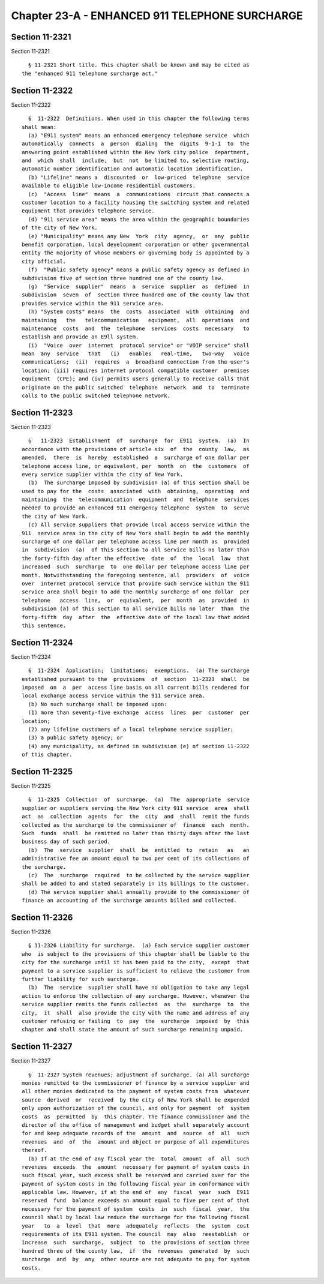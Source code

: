 Chapter 23-A - ENHANCED 911 TELEPHONE SURCHARGE
===============================================

Section 11-2321
---------------

Section 11-2321 ::    
        
     
        § 11-2321 Short title. This chapter shall be known and may be cited as
      the "enhanced 911 telephone surcharge act."
    
    
    
    
    
    
    

Section 11-2322
---------------

Section 11-2322 ::    
        
     
        §  11-2322  Definitions. When used in this chapter the following terms
      shall mean:
        (a) "E911 system" means an enhanced emergency telephone service  which
      automatically  connects  a  person  dialing  the  digits  9-1-1  to  the
      answering point established within the New York city police  department,
      and  which  shall  include,  but  not  be limited to, selective routing,
      automatic number identification and automatic location identification.
        (b) "Lifeline" means a  discounted  or  low-priced  telephone  service
      available to eligible low-income residential customers.
        (c)  "Access  line"  means  a  communications  circuit that connects a
      customer location to a facility housing the switching system and related
      equipment that provides telephone service.
        (d) "911 service area" means the area within the geographic boundaries
      of the city of New York.
        (e) "Municipality" means any New  York  city  agency,  or  any  public
      benefit corporation, local development corporation or other governmental
      entity the majority of whose members or governing body is appointed by a
      city official.
        (f)  "Public safety agency" means a public safety agency as defined in
      subdivision five of section three hundred one of the county law.
        (g)  "Service  supplier"  means  a  service  supplier  as  defined  in
      subdivision  seven  of  section three hundred one of the county law that
      provides service within the 911 service area.
        (h) "System costs" means  the  costs  associated  with  obtaining  and
      maintaining   the   telecommunication   equipment,  all  operations  and
      maintenance  costs  and  the  telephone  services  costs  necessary   to
      establish and provide an E9ll system.
        (i)  "Voice  over  internet  protocol service" or "VOIP service" shall
      mean  any  service   that   (i)   enables   real-time,   two-way   voice
      communications;  (ii)  requires  a  broadband connection from the user's
      location; (iii) requires internet protocol compatible customer  premises
      equipment  (CPE); and (iv) permits users generally to receive calls that
      originate on the public switched  telephone  network  and  to  terminate
      calls to the public switched telephone network.
    
    
    
    
    
    
    

Section 11-2323
---------------

Section 11-2323 ::    
        
     
        §   11-2323  Establishment  of  surcharge  for  E911  system.  (a)  In
      accordance with the provisions of article six  of  the  county  law,  as
      amended,  there  is  hereby  established  a  surcharge of one dollar per
      telephone access line, or equivalent, per  month  on  the  customers  of
      every service supplier within the city of New York.
        (b)  The surcharge imposed by subdivision (a) of this section shall be
      used to pay for the  costs  associated  with  obtaining,  operating  and
      maintaining  the  telecommunication  equipment  and  telephone  services
      needed to provide an enhanced 911 emergency telephone  system  to  serve
      the city of New York.
        (c) All service suppliers that provide local access service within the
      911  service area in the city of New York shall begin to add the monthly
      surcharge of one dollar per telephone access line per month as  provided
      in  subdivision  (a)  of this section to all service bills no later than
      the forty-fifth day after the effective  date  of  the  local  law  that
      increased  such  surcharge  to  one dollar per telephone access line per
      month. Notwithstanding the foregoing sentence, all  providers  of  voice
      over  internet protocol service that provide such service within the 911
      service area shall begin to add the monthly surcharge of one dollar  per
      telephone   access  line,  or  equivalent,  per  month  as  provided  in
      subdivision (a) of this section to all service bills no later  than  the
      forty-fifth  day  after  the  effective date of the local law that added
      this sentence.
    
    
    
    
    
    
    

Section 11-2324
---------------

Section 11-2324 ::    
        
     
        §  11-2324  Application;  limitations;  exemptions.  (a) The surcharge
      established pursuant to the  provisions  of  section  11-2323  shall  be
      imposed  on  a  per  access line basis on all current bills rendered for
      local exchange access service within the 911 service area.
        (b) No such surcharge shall be imposed upon:
        (1) more than seventy-five exchange  access  lines  per  customer  per
      location;
        (2) any lifeline customers of a local telephone service supplier;
        (3) a public safety agency; or
        (4) any municipality, as defined in subdivision (e) of section 11-2322
      of this chapter.
    
    
    
    
    
    
    

Section 11-2325
---------------

Section 11-2325 ::    
        
     
        §  11-2325  Collection  of  surcharge.  (a)  The  appropriate  service
      supplier or suppliers serving the New York city 911 service  area  shall
      act  as  collection  agents  for  the  city  and  shall  remit the funds
      collected as the surcharge to the commissioner of  finance  each  month.
      Such  funds  shall  be remitted no later than thirty days after the last
      business day of such period.
        (b)  The  service  supplier  shall  be  entitled  to  retain   as   an
      administrative fee an amount equal to two per cent of its collections of
      the surcharge.
        (c)  The  surcharge  required  to be collected by the service supplier
      shall be added to and stated separately in its billings to the customer.
        (d) The service supplier shall annually provide to the commissioner of
      finance an accounting of the surcharge amounts billed and collected.
    
    
    
    
    
    
    

Section 11-2326
---------------

Section 11-2326 ::    
        
     
        § 11-2326 Liability for surcharge.  (a) Each service supplier customer
      who  is subject to the provisions of this chapter shall be liable to the
      city for the surcharge until it has been paid to the city,  except  that
      payment to a service supplier is sufficient to relieve the customer from
      further liability for such surcharge.
        (b)  The  service  supplier shall have no obligation to take any legal
      action to enforce the collection of any surcharge. However, whenever the
      service supplier remits the funds collected  as  the  surcharge  to  the
      city,  it  shall  also provide the city with the name and address of any
      customer refusing or failing  to  pay  the  surcharge  imposed  by  this
      chapter and shall state the amount of such surcharge remaining unpaid.
    
    
    
    
    
    
    

Section 11-2327
---------------

Section 11-2327 ::    
        
     
        §  11-2327 System revenues; adjustment of surcharge. (a) All surcharge
      monies remitted to the commissioner of finance by a service supplier and
      all other monies dedicated to the payment of system costs from  whatever
      source  derived  or  received  by the city of New York shall be expended
      only upon authorization of the council, and only for payment  of  system
      costs  as  permitted  by  this chapter. The finance commissioner and the
      director of the office of management and budget shall separately account
      for and keep adequate records of the  amount  and  source  of  all  such
      revenues  and  of  the  amount and object or purpose of all expenditures
      thereof.
        (b) If at the end of any fiscal year the  total  amount  of  all  such
      revenues  exceeds  the  amount  necessary for payment of system costs in
      such fiscal year, such excess shall be reserved and carried over for the
      payment of system costs in the following fiscal year in conformance with
      applicable law. However, if at the end of  any  fiscal  year  such  E911
      reserved  fund  balance exceeds an amount equal to five per cent of that
      necessary for the payment of system  costs  in  such  fiscal  year,  the
      council shall by local law reduce the surcharge for the following fiscal
      year   to  a  level  that  more  adequately  reflects  the  system  cost
      requirements of its E911 system. The council  may  also  reestablish  or
      increase  such  surcharge,  subject  to  the provisions of section three
      hundred three of the county law,  if  the  revenues  generated  by  such
      surcharge  and  by  any  other source are not adequate to pay for system
      costs.
    
    
    
    
    
    
    

